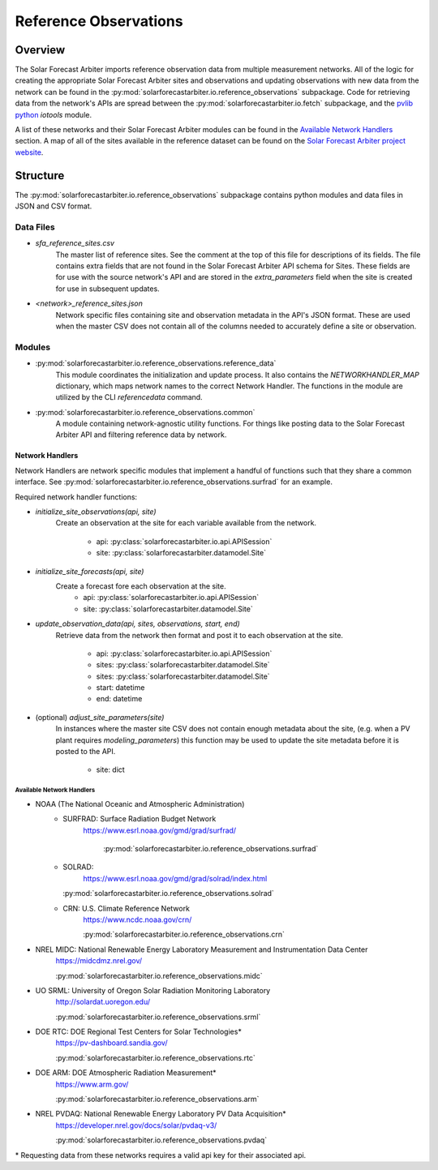 .. curentmodule: solarforecastarbiter.io.reference_observations

######################
Reference Observations
######################

Overview
========

The Solar Forecast Arbiter imports reference observation data from multiple
measurement networks. All of the logic for creating the appropriate Solar
Forecast Arbiter sites and observations and updating observations with new data
from the network can be found in the
:py:mod:`solarforecastarbiter.io.reference_observations` subpackage. Code for
retrieving data from the network's APIs are spread between the
:py:mod:`solarforecastarbiter.io.fetch` subpackage, and the
`pvlib python <https://pvlib-python.readthedocs.io/en/stable/index.html>`_ *iotools*
module.

A list of these networks and their Solar Forecast Arbiter modules can be found
in the `Available Network Handlers`_ section. A map of all of the sites
available in the reference dataset can be found on the
`Solar Forecast Arbiter project website <https://solarforecastarbiter.org/referencedata/>`_.


Structure
=========

The :py:mod:`solarforecastarbiter.io.reference_observations` subpackage
contains python modules and data files in JSON and CSV format.

Data Files
----------
* `sfa_reference_sites.csv`
   The master list of reference sites. See the comment at the top of this file
   for descriptions of its fields. The file contains extra fields that are not
   found in the Solar Forecast Arbiter API schema for Sites. These fields are
   for use with the source network's API and are stored in the
   `extra_parameters` field when the site is created for use in subsequent
   updates.

* `<network>_reference_sites.json`
   Network specific files containing site and observation metadata in the API's
   JSON format. These are used when the master CSV does not contain all of
   the columns needed to accurately define a site or observation.

Modules
-------
* :py:mod:`solarforecastarbiter.io.reference_observations.reference_data`
   This module coordinates the initialization and update process. It also 
   contains the `NETWORKHANDLER_MAP` dictionary, which maps network names to
   the correct Network Handler. The functions in the module are utilized by the
   CLI `referencedata` command.

* :py:mod:`solarforecastarbiter.io.reference_observations.common` 
   A module containing network-agnostic utility functions. For things like
   posting data to the Solar Forecast Arbiter API and filtering reference data
   by network.

Network Handlers
****************
Network Handlers are network specific modules that implement a handful of
functions such that they share a common interface. See
:py:mod:`solarforecastarbiter.io.reference_observations.surfrad` for an
example.

Required network handler functions:

* `initialize_site_observations(api, site)`
   Create an observation at the site for each variable available from the
   network.
    * api: :py:class:`solarforecastarbiter.io.api.APISession`
    * site: :py:class:`solarforecastarbiter.datamodel.Site`


* `initialize_site_forecasts(api, site)`
   Create a forecast fore each observation at the site.
    * api: :py:class:`solarforecastarbiter.io.api.APISession`
    * site: :py:class:`solarforecastarbiter.datamodel.Site`


* `update_observation_data(api, sites, observations, start, end)`
   Retrieve data from the network then format and post it to each observation
   at the site.
    * api: :py:class:`solarforecastarbiter.io.api.APISession`
    * sites: :py:class:`solarforecastarbiter.datamodel.Site`
    * sites: :py:class:`solarforecastarbiter.datamodel.Site`
    * start: datetime
    * end: datetime


* (optional) `adjust_site_parameters(site)`
   In instances where the master site CSV does not contain enough metadata about
   the site, (e.g. when a PV plant requires `modeling_parameters`) this function
   may be used to update the site metadata before it is posted to the API.
    * site: dict


Available Network Handlers
^^^^^^^^^^^^^^^^^^^^^^^^^^

* NOAA (The National Oceanic and Atmospheric Administration)
   * SURFRAD: Surface Radiation Budget Network
      https://www.esrl.noaa.gov/gmd/grad/surfrad/

	  :py:mod:`solarforecastarbiter.io.reference_observations.surfrad`

   * SOLRAD:
      https://www.esrl.noaa.gov/gmd/grad/solrad/index.html

     :py:mod:`solarforecastarbiter.io.reference_observations.solrad`

   * CRN: U.S. Climate Reference Network
      https://www.ncdc.noaa.gov/crn/

      :py:mod:`solarforecastarbiter.io.reference_observations.crn`

* NREL MIDC: National Renewable Energy Laboratory Measurement and Instrumentation Data Center
   https://midcdmz.nrel.gov/

   :py:mod:`solarforecastarbiter.io.reference_observations.midc`

* UO SRML: University of Oregon Solar Radiation Monitoring Laboratory
   http://solardat.uoregon.edu/

   :py:mod:`solarforecastarbiter.io.reference_observations.srml`

* DOE RTC: DOE Regional Test Centers for Solar Technologies\*
   https://pv-dashboard.sandia.gov/

   :py:mod:`solarforecastarbiter.io.reference_observations.rtc`

* DOE ARM: DOE Atmospheric Radiation Measurement\*
   https://www.arm.gov/

   :py:mod:`solarforecastarbiter.io.reference_observations.arm`

* NREL PVDAQ: National Renewable Energy Laboratory PV Data Acquisition\*
   https://developer.nrel.gov/docs/solar/pvdaq-v3/

   :py:mod:`solarforecastarbiter.io.reference_observations.pvdaq`

\* Requesting data from these networks requires a valid api key for their
associated api.
